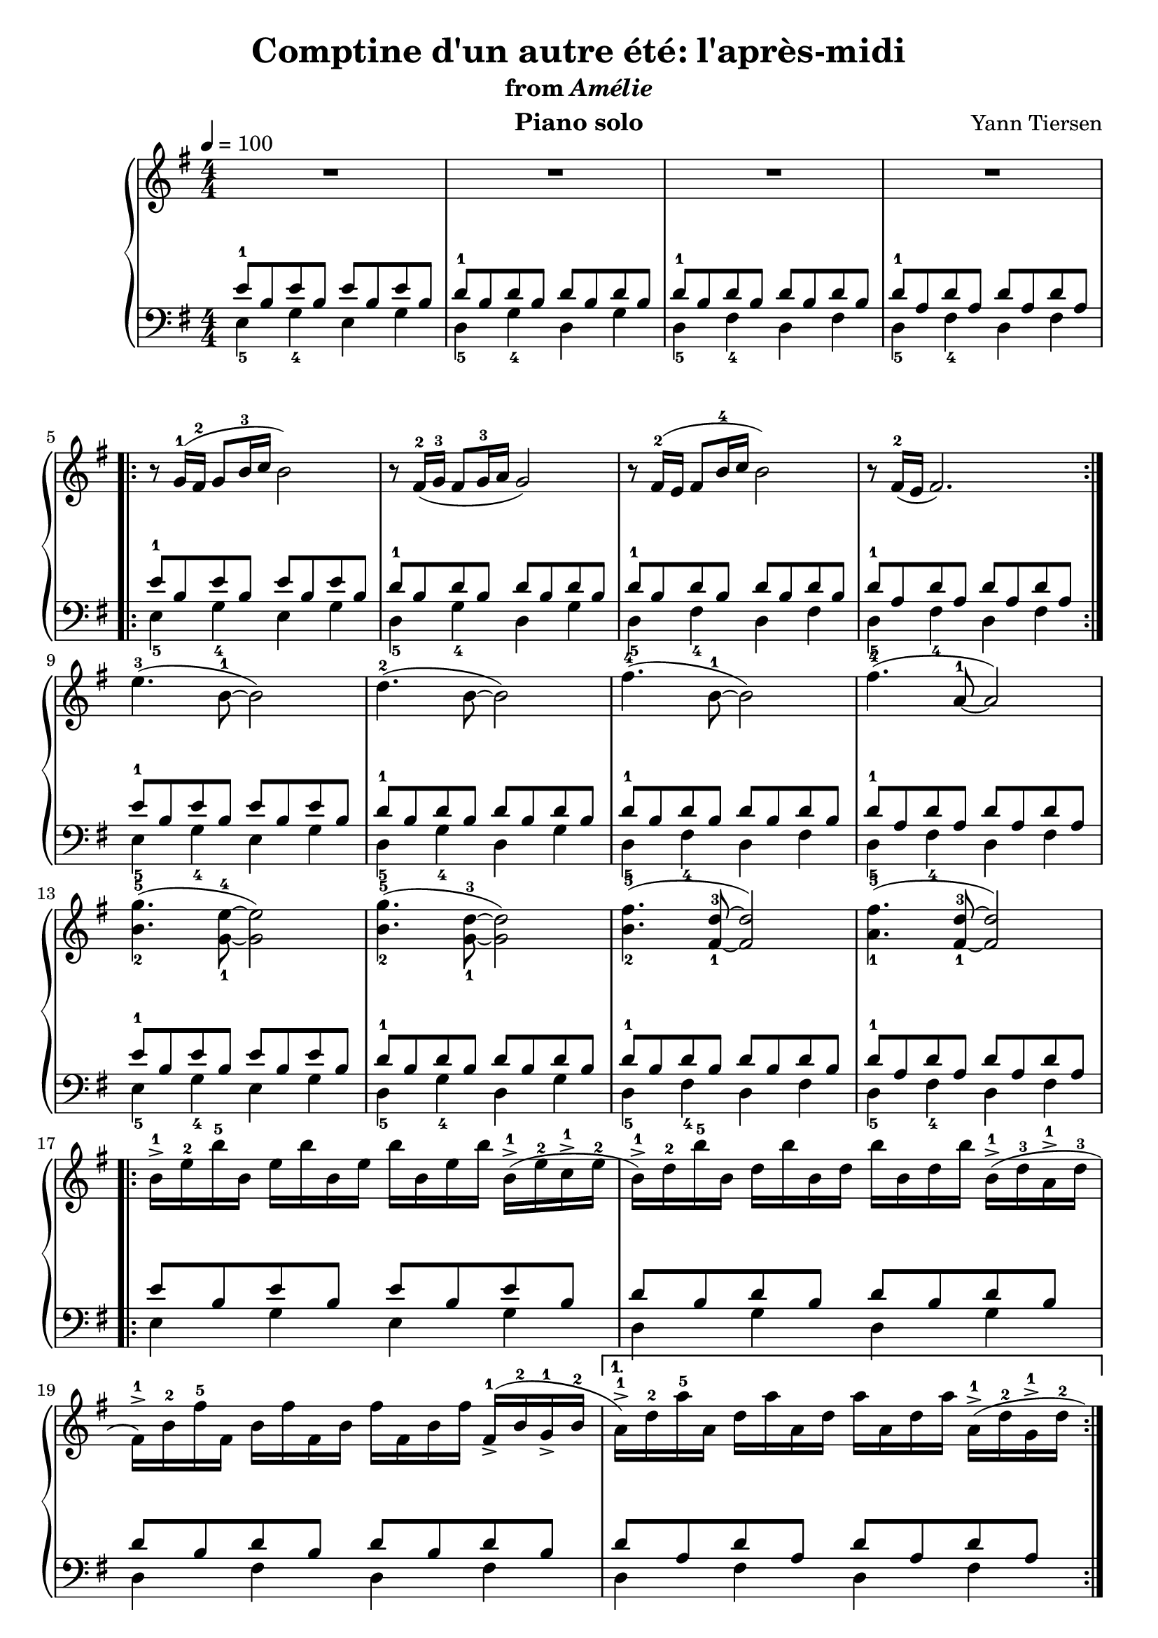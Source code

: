 \version "2.12.2"

\header {
  title = "Comptine d'un autre été: l'après-midi"
  subtitle = \markup { "from" \italic "Amélie" }
  composer = "Yann Tiersen"
  instrument = "Piano solo"
}

global = {
  \tempo 4 = 100
  \key e \minor
  \time 4/4
  \numericTimeSignature
}

upper = \relative c'' {
  \clef treble
  R1*4
  \break

  \repeat volta 2 {
    r8 g16-1( fis-2 g8 b16-3 c b2)
    r8 fis16-2( g-3 fis8 g16-3 a g2)
    r8 fis16-2( e fis8 b16-4 c b2)
    r8 fis16-2( e fis2.)
  }
  \break

  e'4.-3( b8-1~ b2)
  d4.-2( b8~ b2)
  fis'4.-4( b,8-1~ b2)
  fis'4.-4( a,8-1~ a2)
  \break

  <b-2 g'-5>4.( <g-1 e'-4>8~ <g e'>2)
  <b-2 g'-5>4.( <g-1 d'-3>8~ <g d'>2)
  <b-2 fis'-5>4.( <fis-1 d'-3>8~ <fis d'>2)
  <a-1 fis'-5>4.( <fis-1 d'-3>8~ <fis d'>2)
  \break

  \repeat volta 2 {
    b16-1-> e-2 b'-5 b, e b' b, e b' b, e b' b,-1->( e-2 c-1-> e-2
    b-1->) d-2 b'-5 b, d b' b, d b' b, d b' b,-1->( d-3 a-1-> d-3
    \break

    fis,-1->) b-2 fis'-5 fis, b fis' fis, b fis' fis, b fis' fis,-1->( b-2 g-1-> b-2
  }
  \alternative {
    {
      a-1->) d-2 a'-5 a, d a' a, d a' a, d a' a,-1->( d-2 g,-1-> d'-2
      \break
    }
    { a-1->) d-2 a'-5 a, d a' a, d a' a, d a' a, d a'8 }
  }

  \repeat volta 2 {
    r8 g16-1( fis-2 g8-1 b16-3 c b2)
    r8 fis16-2( g-3 fis8 g16-3 a g2)
    \break

    r8 fis16-2( e fis8 b16-4 c b2)
    r8 fis16-2( e fis2.)
  }
}

foo = {
  \relative c' {
    <<
      {
        e8-1 b e b e b e b
        d-1 b d b d b d b
        d-1 b d b d b d b
        d-1 a d a d a d a
      }
    \\
      {
        e4-5 g-4 e g
        d-5 g-4 d g
        d-5 fis-4 d fis
        d-5 fis-4 d fis
      }
    >>
  }
}

lower = \relative c' {
  \clef bass
  \foo
  \repeat volta 2 { \foo }
  \foo
  \foo
  \repeat volta 2 {
    <<
      {
        e8 b e b e b e b
        d b d b d b d b
        d b d b d b d b
      }
    \\
      {
        e,4 g e g
        d g d g
        d fis d fis
      }
    >>
  }
  \alternative {
    {
      <<
        { d'8 a d a d a d a }
      \\
        { d,4 fis d fis }
      >>
    }
    {
      <<
        { d'8 a d a d a d a }
      \\
        { d,4 fis d fis }
      >>
    }
  }

  \repeat volta 2 { \foo }
}

dynamics = {
  s1\p
  s32 s32*29\< s32\! s32
  s1
  s32 s32*29\> s32\! s32

  \repeat volta 2 {
    s8 s8\mf s2.
    s16 s16\< s16*2 s16\!\> s16*4 s16\! s16*6
    s16 s16\< s16*2 s16\!\> s16*4 s16\! s16*6
    s16\> s16*14 s16\!
  }

  s1\p
  s16\< s16*14 s16\!
  s1
  s16\> s16*14 s16\!

  s1\mf
  s16\< s16*14 s16\!
  s1
  s16\> s16*14 s16\!

  \repeat volta 2 {
    s1\mf
    s16\< s16*14 s16\!
    s1
  }
  \alternative {
    { s16\> s16*14 s16\! }
    { s16\> s16*6 s16\! s16 s16-"Ralentir..." s16*6 }
  }

  \repeat volta 2 {
    s16*3 s16\p s16*12
    s16\< s16*14 s16\!
    s1
    s16\> s16*14 s16\!
  }
}

pedal = {
}

\score {
  \new PianoStaff = "PianoStaff_pf" <<
    \new Staff = "Staff_pfUpper" << \global \upper >>
    \new Dynamics = "Dynamics_pf" \dynamics
    \new Staff = "Staff_pfLower" << \global \lower >>
    \new Dynamics = "pedal" \pedal
  >>

  \layout {
    % define Dynamics context
    \context {
      \type "Engraver_group"
      \name Dynamics
      \alias Voice
      \consists "Output_property_engraver"
      \consists "Piano_pedal_engraver"
      \consists "Script_engraver"
      \consists "New_dynamic_engraver"
      \consists "Dynamic_align_engraver"
      \consists "Text_engraver"
      \consists "Skip_event_swallow_translator"
      \consists "Axis_group_engraver"

      pedalSustainStrings = #'("Ped." "*Ped." "*")
      pedalUnaCordaStrings = #'("una corda" "" "tre corde")
      \override DynamicLineSpanner #'Y-offset = #0
      \override TextScript #'font-shape = #'italic
      \override VerticalAxisGroup #'minimum-Y-extent = #'(-1 . 1)
    }
    % modify PianoStaff context to accept Dynamics context
    \context {
      \PianoStaff
      \accepts Dynamics
    }
  }
}

\score {
  \unfoldRepeats {
    \new PianoStaff = "PianoStaff_pf" <<
      \new Staff = "Staff_pfUpper" << \global \upper \dynamics \pedal >>
      \new Staff = "Staff_pfLower" << \global \lower \dynamics \pedal >>
    >>
  }
  \midi {
    % the following is a workaround to prevent multiple voices from being
    % lumped into the same channel, which would inhibit overlapping notes
    \context {
      \Staff \remove "Staff_performer"
    }
    \context {
      \Voice \consists "Staff_performer"
    }
  }
}
